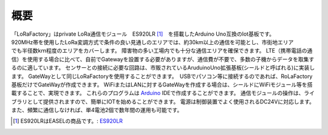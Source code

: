 ###########################
概要
###########################

.. figure:: ../img/New0000.jpg
   :scale: 100
   :align: Right


「LoRaFactory」はprivate LoRa通信モジュール　ES920LR [1]_　を搭載したArduino Uno互換のIot基板です。
920MHz帯を使用したLoRa変調方式で条件の良い見通しのエリアでは、約30km以上の通信を可能とし、市街地エリアでも半径数kｍ程度のエリアをカバーします。
障害物の多い工場内でも十分な通信エリアを確保できます。 
LTE（携帯電話の通信）を使用する場合に比べて、自前でGatewayを設置する必要がありますが、通信費が不要で、多数の子機からデータを取集するのに適しています。
センサーとの接続に必要な回路は、市販されているAruduinoUno拡張基板(シールドと呼ばれる)に実装します。
GateWayとして同じLoRaFactoryを使用することができます。　USBでパソコン等に接続するのであれば、RoLaFactory基板だけでGateWayが作成できます。
WiFiまたはLANに対するGateWayを作成する場合は、シールドにWiFiモジュール等を搭載することで、実現できます。
これらのプログラムは `Arduino`_ IDEで作成することができます。　
通信モジュールの操作は、ライブラリとして提供されますので、簡単にIOTを始めることができます。
電源は制御装置でよく使用されるDC24Vに対応します。　また、頻繁に通信しなければ、単4電池2個で数年間の運用も可能です。

.. [1] ES920LRはEASELの商品です。: ES920LR_

.. _ES920LR: https://easel5.com/service/products-information/products/wireless-module/es920lr/
.. _Arduino: https://thinkit.co.jp/story/2013/02/12/3960